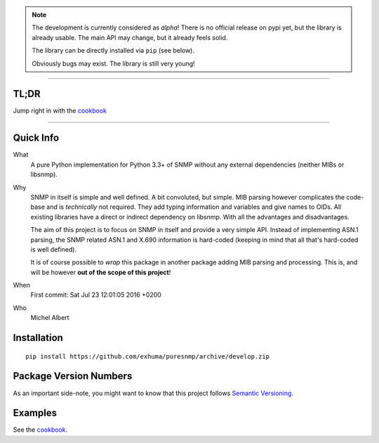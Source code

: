 .. >>> Shields >>>>>>>>>>>>>>>>>>>>>>>>>>>>>>>>>>>>>>>>>>>>>>>>>>>>>>>>>>>>>>>

.. image:: https://travis-ci.org/exhuma/puresnmp.svg?branch=develop
    :target: https://travis-ci.org/exhuma/puresnmp

.. image:: https://readthedocs.org/projects/puresnmp/badge/?version=latest
    :target: http://puresnmp.readthedocs.io/en/latest/?badge=latest
    :alt: Documentation Status

.. image:: https://img.shields.io/badge/repository-github-green.svg?style=flat
    :target: https://github.com/exhuma/puresnmp
    :alt: Github Project

.. <<< Shields <<<<<<<<<<<<<<<<<<<<<<<<<<<<<<<<<<<<<<<<<<<<<<<<<<<<<<<<<<<<<<<

.. note::

    The development is currently considered as *alpha*! There is no official
    release on pypi yet, but the library is already usable. The main API may
    change, but it already feels solid.

    The library can be directly installed via ``pip`` (see below).

    Obviously bugs may exist. The library is still very young!

----


TL;DR
-----

Jump right in with the `cookbook`_

----


Quick Info
----------

What
    A pure Python implementation for Python 3.3+ of SNMP without any external
    dependencies (neither MIBs or libsnmp).

Why
    SNMP in itself is simple and well defined. A bit convoluted, but simple.
    MIB parsing however complicates the code-base and is *technically* not
    required. They add typing information and variables and give names to OIDs.
    All existing libraries have a direct or indirect dependency on libsnmp.
    With all the advantages and disadvantages.

    The aim of this project is to focus on SNMP in itself and provide a very
    simple API. Instead of implementing ASN.1 parsing, the SNMP related ASN.1
    and X.690 information is hard-coded (keeping in mind that all that's
    hard-coded is well defined).

    It is of course possible to *wrap* this package in another package adding
    MIB parsing and processing. This is, and will be however **out of the scope
    of this project**!

When
    First commit: Sat Jul 23 12:01:05 2016 +0200

Who
    Michel Albert


Installation
------------

::

    pip install https://github.com/exhuma/puresnmp/archive/develop.zip



Package Version Numbers
-----------------------

As an important side-note, you might want to know that this project follows
`Semantic Versioning`_.

Examples
--------

See the `cookbook`_.

.. _cookbook: http://puresnmp.readthedocs.io/en/latest/cookbook.html
.. _Semantic Versioning: http://semver.org/spec/v2.0.0.html
